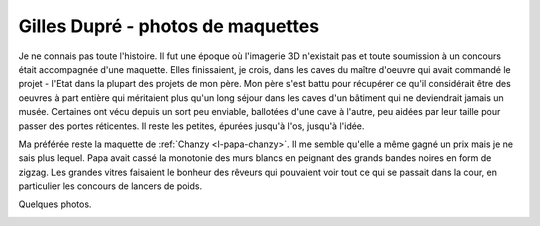 
==================================
Gilles Dupré - photos de maquettes
==================================

Je ne connais pas toute l'histoire. Il fut une époque où l'imagerie
3D n'existait pas et toute soumission à un concours était accompagnée
d'une maquette. Elles finissaient, je crois, dans les caves du maître
d'oeuvre qui avait commandé le projet - l'Etat dans la plupart des projets
de mon père. Mon père s'est battu pour récupérer ce qu'il considérait
être des oeuvres à part entière qui méritaient plus qu'un long séjour
dans les caves d'un bâtiment qui ne deviendrait jamais un musée.
Certaines ont vécu depuis un sort peu enviable, ballotées d'une cave
à l'autre, peu aidées par leur taille pour passer des portes réticentes.
Il reste les petites, épurées jusqu'à l'os, jusqu'à l'idée.

Ma préférée reste la maquette de :ref:`Chanzy <l-papa-chanzy>`.
Il me semble qu'elle a même gagné un prix mais je ne sais plus lequel.
Papa avait cassé la monotonie des murs blancs en peignant des grands bandes
noires en form de zigzag. Les grandes vitres faisaient le bonheur des rêveurs
qui pouvaient voir tout ce qui se passait dans la cour, en particulier les 
concours de lancers de poids.

Quelques photos.

.. image:: maquettes/20240211_130101.jpg

.. image:: maquettes/20240211_130008.jpg

.. image:: maquettes/20240211_130135.jpg

.. image:: maquettes/20240210_092142.jpg

.. image:: maquettes/20240210_092225.jpg

.. image:: maquettes/20240210_092209.jpg

.. image:: maquettes/20240210_092149.jpg

.. image:: maquettes/20240210_092100.jpg

.. image:: maquettes/20240211_130208.jpg

.. image:: maquettes/20240211_130003.jpg

.. image:: maquettes/20240211_130222.jpg

.. image:: maquettes/20240210_092036.jpg

